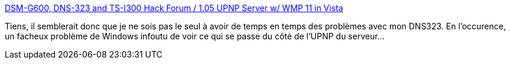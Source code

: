 :jbake-type: post
:jbake-status: published
:jbake-title: DSM-G600, DNS-323 and TS-I300 Hack Forum / 1.05 UPNP Server w/ WMP 11 in Vista
:jbake-tags: dns-323,faq,tutorial,upnp,_mois_févr.,_année_2009
:jbake-date: 2009-02-17
:jbake-depth: ../
:jbake-uri: shaarli/1234862108000.adoc
:jbake-source: https://nicolas-delsaux.hd.free.fr/Shaarli?searchterm=http%3A%2F%2Fforum.dsmg600.info%2Fp23131-2008-11-20-02%3A31%3A02.html&searchtags=dns-323+faq+tutorial+upnp+_mois_f%C3%A9vr.+_ann%C3%A9e_2009
:jbake-style: shaarli

http://forum.dsmg600.info/p23131-2008-11-20-02:31:02.html[DSM-G600, DNS-323 and TS-I300 Hack Forum / 1.05 UPNP Server w/ WMP 11 in Vista]

Tiens, il semblerait donc que je ne sois pas le seul à avoir de temps en temps des problèmes avec mon DNS323. En l'occurence, un facheux problème de Windows infoutu de voir ce qui se passe du côté de l'UPNP du serveur...

